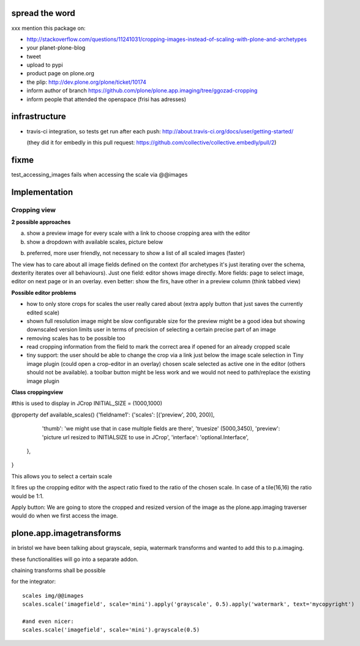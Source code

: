 spread the word
===============

xxx mention this package on:

* http://stackoverflow.com/questions/11241031/cropping-images-instead-of-scaling-with-plone-and-archetypes
* your planet-plone-blog
* tweet
* upload to pypi
* product page on plone.org
* the plip: http://dev.plone.org/plone/ticket/10174
* inform author of branch https://github.com/plone/plone.app.imaging/tree/ggozad-cropping
* inform people that attended the openspace (frisi has adresses)


infrastructure
==============

* travis-ci integration, so tests get run after each push:
  http://about.travis-ci.org/docs/user/getting-started/

  (they did it for embedly in this pull request:
  https://github.com/collective/collective.embedly/pull/2)

fixme
=====

test_accessing_images fails when accessing the scale via @@images




Implementation
==============



Cropping view
-------------


**2 possible approaches**

a) show a preview image for every scale with a link to choose cropping area with the editor
b) show a dropdown with available scales, picture below

b) preferred, more user friendly, not necessary to show a list of all scaled images (faster)


The view has to care about all image fields defined on the context (for archetypes it's just iterating over the schema, dexterity iterates over all behaviours).
Just one field: editor shows image directly.
More fields: page to select image, editor on next page or in an overlay.
even better: show the firs, have other in a preview column (think tabbed view)


**Possible editor problems**

* how to only store crops for scales the user really cared about
  (extra apply button that just saves the currently edited scale)

* shown full resolution image might be slow
  configurable size for the preview might be a good idea
  but showing downscaled version limits user in terms of precision of selecting a certain precise part of an image

* removing scales has to be possible too

* read cropping information from the field to mark the correct area if opened for an already cropped scale

* tiny support:
  the user should be able to change the crop via a link just below
  the image scale selection in Tiny image plugin (could open a crop-editor in an overlay)
  chosen scale selected as active one in the editor (others should not be available).
  a toolbar button might be less work and we would not need to path/replace
  the existing image plugin



**Class croppingview**

#this is used to display in JCrop
INITIAL_SIZE = (1000,1000)

@property
def available_scales()
{'fieldname1': {'scales': [('preview', 200, 200)],
                 'thumb': 'we might use that in case multiple fields are there',
                 'truesize' (5000,3450),
                 'preview': 'picture url resized to INITIALSIZE to use in JCrop',
                 'interface': 'optional.Interface',
               },
}





This allows you to select a certain scale

It fires up the cropping editor with the aspect ratio fixed to the ratio of the chosen scale.
In case of a tile(16,16) the ratio would be 1:1.

Apply button:
We are going to store the cropped and resized version of the image as the plone.app.imaging traverser would do when we first access the image.




plone.app.imagetransforms
=========================

in bristol we have been talking about grayscale, sepia, watermark transforms
and wanted to add this to p.a.imaging.

these functionalities will go into a separate addon.

chaining transforms shall be possible



for the integrator::


  scales img/@@images
  scales.scale('imagefield', scale='mini').apply('grayscale', 0.5).apply('watermark', text='mycopyright')

  #and even nicer:
  scales.scale('imagefield', scale='mini').grayscale(0.5)



